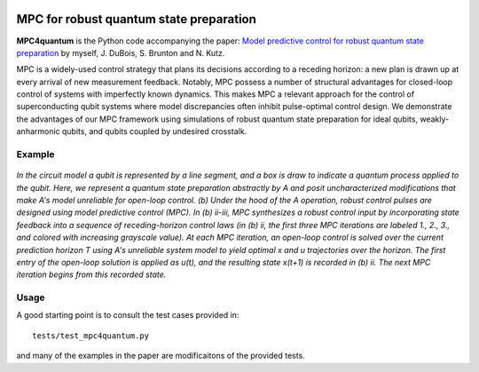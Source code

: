 |LIC|

MPC for robust quantum state preparation
^^^^^^^^^^^^^^^^^^^^^^^^^^^^^^^^^^^^^^^^

**MPC4quantum** is the Python code accompanying the paper: `Model predictive control for robust quantum state preparation <https://arxiv.org/abs/2201.05266>`_ by myself, J. DuBois, S. Brunton and N. Kutz. 

MPC is a widely-used control strategy that plans its decisions according to a receding horizon: a new plan is drawn up at every arrival of new measurement feedback. Notably, MPC possess a number of structural advantages for closed-loop control of systems with imperfectly known dynamics. This makes MPC a relevant approach for the control of superconducting qubit systems where model discrepancies often inhibit pulse-optimal control design. We demonstrate the advantages of our MPC framework using simulations of robust quantum state preparation for ideal qubits, weakly-anharmonic qubits, and qubits coupled by undesired crosstalk.

Example
-------

.. figure:: docs/images/mpc.png
    :width: 900
    :align: center
    :alt: A diagram demonstrating the receding horizon optimizations used in model predictive control.

    *In the circuit model a qubit is represented by a line segment, and a box is draw to indicate a quantum process applied to the qubit. Here, we represent a quantum state preparation abstractly by A and posit uncharacterized modifications that make A's model unreliable for open-loop control. (b) Under the hood of the A operation, robust control pulses are designed using model predictive control (MPC). In (b) ii-iii, MPC synthesizes a robust control input by incorporating state feedback into a sequence of receding-horizon control laws (in (b) ii, the first three MPC iterations are labeled 1., 2., 3., and colored with increasing grayscale value). At each MPC iteration, an open-loop control is solved over the current prediction horizon T using A's unreliable system model to yield optimal x and u trajectories over the horizon. The first entry of the open-loop solution is applied as u(t), and the resulting state x(t+1) is recorded in (b) ii. The next MPC iteration begins from this recorded state.*
    
Usage
-----

A good starting point is to consult the test cases provided in::
   
   tests/test_mpc4quantum.py

and many of the examples in the paper are modificaitons of the provided tests.


.. |LIC| image:: https://img.shields.io/badge/License-MIT-blue.svg
   :target: https://derivative.readthedocs.io/en/latest/license.html
   :alt: MIT License
